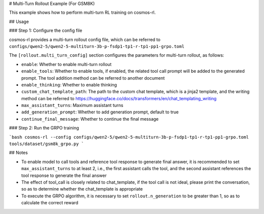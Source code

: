 # Multi-Turn Rollout Example (For GSM8K)

This example shows how to perform multi-turn RL training on cosmos-rl.

## Usage

### Step 1: Configure the config file

cosmos-rl provides a multi-turn rollout config file, which can be referred to ``configs/qwen2-5/qwen2-5-multiturn-3b-p-fsdp1-tp1-r-tp1-pp1-grpo.toml``

The ``[rollout.multi_turn_config]`` section configures the parameters for multi-turn rollout, as follows:

- ``enable``: Whether to enable multi-turn rollout
- ``enable_tools``: Whether to enable tools, if enabled, the related tool call prompt will be added to the generated prompt. The tool addition method can be referred to another document
- ``enable_thinking``: Whether to enable thinking
- ``custom_chat_template_path``: The path to the custom chat template, which is a jinja2 template, and the writing method can be referred to https://huggingface.co/docs/transformers/en/chat_templating_writing
- ``max_assistant_turns``: Maximum assistant turns
- ``add_generation_prompt``: Whether to add generation prompt, default to true
- ``continue_final_message``: Whether to continue the final message

### Step 2: Run the GRPO training

```bash
cosmos-rl --config configs/qwen2-5/qwen2-5-multiturn-3b-p-fsdp1-tp1-r-tp1-pp1-grpo.toml tools/dataset/gsm8k_grpo.py
```

## Notes

- To enable model to call tools and reference tool response to generate final answer, it is recommended to set ``max_assistant_turns`` to at least 2, i.e., the first assistant calls the tool, and the second assistant references the tool response to generate the final answer
- The effect of tool_call is closely related to chat_template, if the tool call is not ideal, please print the conversation, so as to determine whether the chat_template is appropriate
- To execute the GRPO algorithm, it is necessary to set ``rollout.n_generation`` to be greater than 1, so as to calculate the correct reward